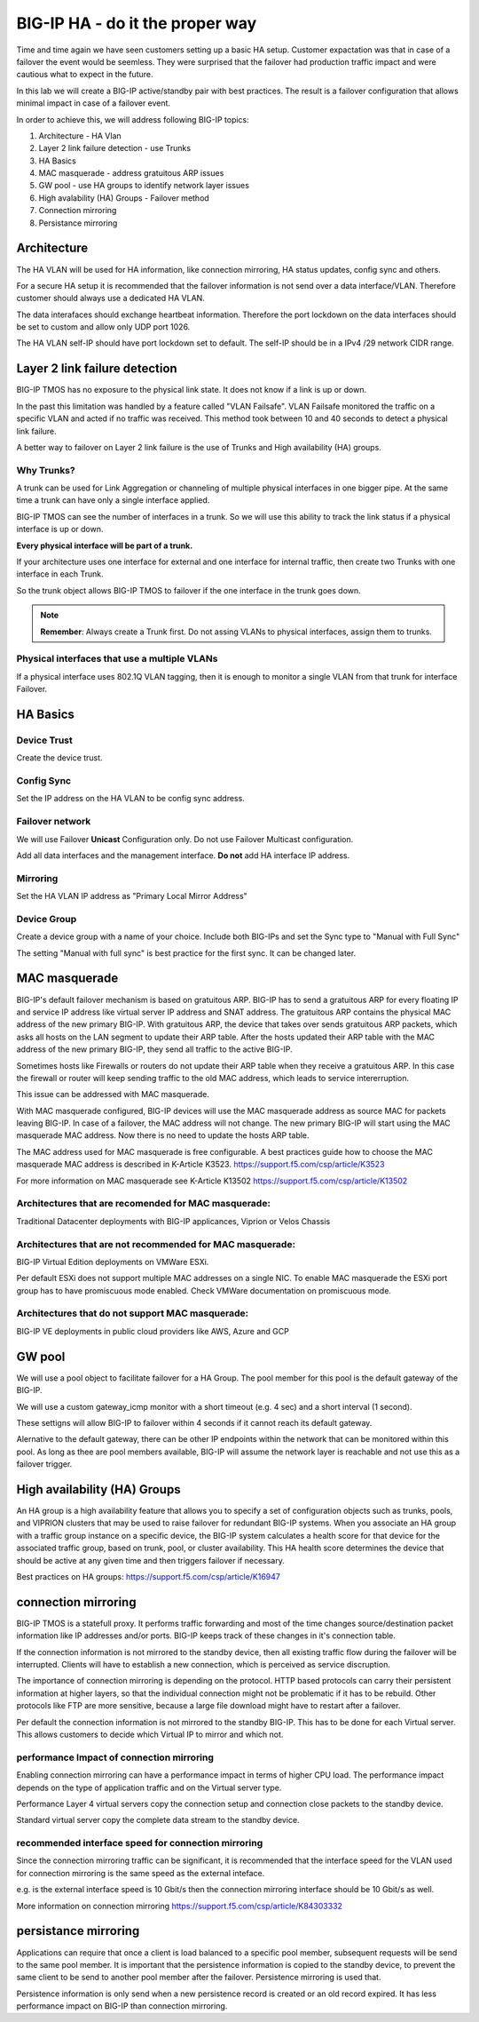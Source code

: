 BIG-IP HA - do it the proper way
================================

Time and time again we have seen customers setting up a basic HA setup.
Customer expactation was that in case of a failover the event would be seemless. 
They were surprised that the failover had production traffic impact and were cautious what to expect in the future.

In this lab we will create a BIG-IP active/standby pair with best practices.
The result is a failover configuration that allows minimal impact in case of a failover event.

In order to achieve this, we will address following BIG-IP topics:

1. Architecture - HA Vlan 
2. Layer 2 link failure detection - use Trunks
3. HA Basics 
4. MAC masquerade - address gratuitous ARP issues
5. GW pool - use HA groups to identify network layer issues
6. High avalability (HA) Groups - Failover method
7. Connection mirroring 
8. Persistance mirroring



Architecture
------------

The HA VLAN will be used for HA information, like connection mirroring, HA status updates, config sync and others.

For a secure HA setup it is recommended that the failover information is not send over a data interface/VLAN.
Therefore customer should always use a dedicated HA VLAN. 

The data interafaces should exchange heartbeat information. Therefore the port lockdown on the data interfaces should be set to custom and allow only UDP port 1026.

The HA VLAN self-IP should have port lockdown set to default. The self-IP should be in a IPv4 /29 network CIDR range.


.. image:: images/image90.png

Layer 2 link failure detection
------------------------------

BIG-IP TMOS has no exposure to the physical link state. It does not know if a link is up or down. 

In the past this limitation was handled by a feature called "VLAN Failsafe". 
VLAN Failsafe monitored the traffic on a specific VLAN and acted if no traffic was received. This method took between 10 and 40 seconds to detect a physical link failure.

A better way to failover on Layer 2 link failure is the use of Trunks and High availability (HA) groups.

Why Trunks?
+++++++++++

A trunk can be used for Link Aggregation or channeling of multiple physical interfaces in one bigger pipe.
At the same time a trunk can have only a single interface applied. 

BIG-IP TMOS can see the number of interfaces in a trunk. So we will use this ability to track the link status if a physical interface is up or down. 

**Every physical interface will be part of a trunk.** 

If your architecture uses one interface for external and one interface for internal traffic, then create two Trunks with one interface in each Trunk.

So the trunk object allows BIG-IP TMOS to failover if the one interface in the trunk goes down.

.. note:: **Remember**: Always create a Trunk first. Do not assing VLANs to physical interfaces, assign them to trunks.

Physical interfaces that use a multiple VLANs 
+++++++++++++++++++++++++++++++++++++++++++++

If a physical interface uses 802.1Q VLAN tagging, then it is enough to monitor a single VLAN from that trunk for interface Failover.  


HA Basics
---------

Device Trust
++++++++++++

Create the device trust.

Config Sync
+++++++++++

Set the IP address on the HA VLAN to be config sync address. 

Failover network
++++++++++++++++
We will use Failover **Unicast** Configuration only. Do not use Failover Multicast configuration.

Add all data interfaces and the management interface. **Do not** add HA interface IP address. 

Mirroring
+++++++++

Set the HA VLAN IP address as "Primary Local Mirror Address"

Device Group
++++++++++++

Create a device group with a name of your choice. Include both BIG-IPs and set the Sync type to "Manual with Full Sync"

The setting "Manual with full sync" is best practice for the first sync. It can be changed later.

MAC masquerade
--------------

BIG-IP's default failover mechanism is based on gratuitous ARP.
BIG-IP has to send a gratuitous ARP for every floating IP and service IP address like virtual server IP address and SNAT address.
The gratuitous ARP contains the physical MAC address of the new primary BIG-IP.
With gratuitous ARP, the device that takes over sends gratuitous ARP packets, which asks all hosts on the LAN segment to update their ARP table. 
After the hosts updated their ARP table with the MAC address of the new primary BIG-IP, they send all traffic to the active BIG-IP.

Sometimes hosts like Firewalls or routers do not update their ARP table when they receive a gratuitous ARP.
In this case the firewall or router will keep sending traffic to the old MAC address, which leads to service intererruption.

This issue can be addressed with MAC masquerade.

With MAC masquerade configured, BIG-IP devices will use the MAC masquerade address as source MAC for packets leaving BIG-IP.
In case of a failover, the MAC address will not change.
The new primary BIG-IP will start using the MAC masquerade MAC address.
Now there is no need to update the hosts ARP table. 

The MAC address used for MAC masquerade is free configurable. 
A best practices guide how to choose the MAC masquerade MAC address is described in K-Article K3523. https://support.f5.com/csp/article/K3523

For more information on MAC masquerade see K-Article K13502
https://support.f5.com/csp/article/K13502


Architectures that are recomended for MAC masquerade:
+++++++++++++++++++++++++++++++++++++++++++++++++++++

Traditional Datacenter deployments with BIG-IP applicances, Viprion or Velos Chassis

Architectures that are not recommended for MAC masquerade:
++++++++++++++++++++++++++++++++++++++++++++++++++++++++++

BIG-IP Virtual Edition deployments on VMWare ESXi.

Per default ESXi does not support multiple MAC addresses on a single NIC. 
To enable MAC masquerade the ESXi port group has to have promiscuous mode enabled. 
Check VMWare documentation on promiscuous mode.

Architectures that do not support MAC masquerade:
+++++++++++++++++++++++++++++++++++++++++++++++++

BIG-IP VE deployments in public cloud providers like AWS, Azure and GCP


GW pool
-------

We will use a pool object to facilitate failover for a HA Group. 
The pool member for this pool is the default gateway of the BIG-IP.

We will use a custom gateway_icmp monitor with a short timeout (e.g. 4 sec) and a short interval (1 second).

These settigns will allow BIG-IP to failover within 4 seconds if it cannot reach its default gateway.

Alernative to the default gateway, there can be other IP endpoints within the network that can be monitored within this pool.
As long as thee are pool members available, BIG-IP will assume the network layer is reachable and not use this as a failover trigger.

High availability (HA) Groups
-----------------------------

An HA group is a high availability feature that allows you to specify a set of configuration objects such as trunks, pools, and VIPRION clusters that may be used to raise failover for redundant BIG-IP systems. 
When you associate an HA group with a traffic group instance on a specific device, the BIG-IP system calculates a health score for that device for the associated traffic group, based on trunk, pool, or cluster availability. 
This HA health score determines the device that should be active at any given time and then triggers failover if necessary. 

Best practices on HA groups:
https://support.f5.com/csp/article/K16947


connection mirroring
--------------------

BIG-IP TMOS is a statefull proxy. 
It performs traffic forwarding and most of the time changes source/destination packet information like IP addresses and/or ports.
BIG-IP keeps track of these changes in it's connection table. 

If the connection information is not mirrored to the standby device, then all existing traffic flow during the failover will be interrupted.
Clients will have to establish a new connection, which is perceived as service discruption. 

The importance of connection mirroring is depending on the protocol. 
HTTP based protocols can carry their persistent information at higher layers, so that the individual connection might not be problematic if it has to be rebuild.
Other protocols like FTP are more sensitive, because a large file download might have to restart after a failover.

Per default the connection information is not mirrored to the standby BIG-IP. This has to be done for each Virtual server. 
This allows customers to decide which Virtual IP to mirror and which not.

performance Impact of connection mirroring
++++++++++++++++++++++++++++++++++++++++++

Enabling connection mirroring can have a performance impact in terms of higher CPU load.
The performance impact depends on the type of application traffic and on the Virtual server type.

Performance Layer 4 virtual servers copy the connection setup and connection close packets to the standby device.

Standard virtual server copy the complete data stream to the standby device.

recommended interface speed for connection mirroring
++++++++++++++++++++++++++++++++++++++++++++++++++++

Since the connection mirroring traffic can be significant, it is recommended that the interface speed for the VLAN used for connection mirroring is the same speed as the external inteface.

e.g. is the external interface speed is 10 Gbit/s then the connection mirroring interface should be 10 Gbit/s as well. 

More information on connection mirroring
https://support.f5.com/csp/article/K84303332


persistance mirroring
---------------------

Applications can require that once a client is load balanced to a specific pool member, subsequent requests will be send to the same pool member.
It is important that the persistence information is copied to the standby device, to prevent the same client to be send to another pool member after the failover.
Persistence mirroring is used that.

Persistence information is only send when a new persistence record is created or an old record expired. It has less performance impact on BIG-IP than connection mirroring.


